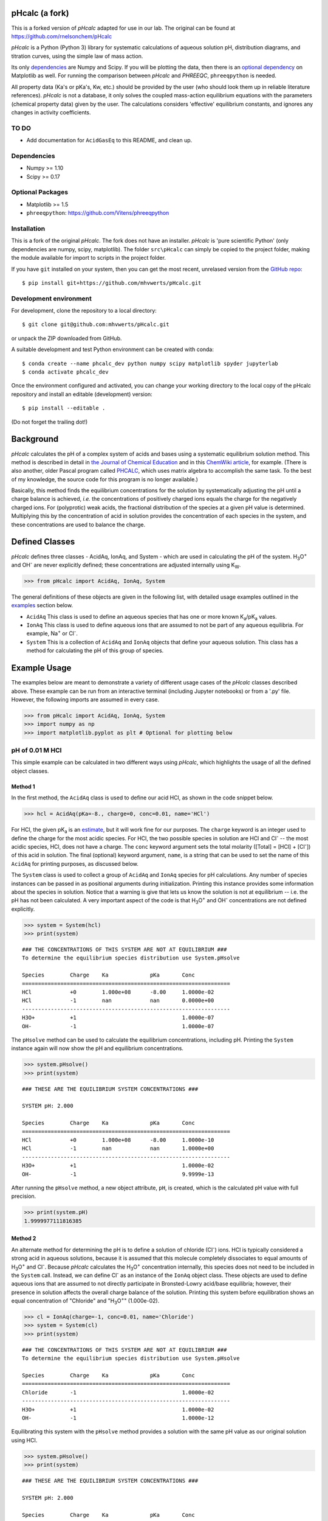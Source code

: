 pHcalc (a fork)
###############

This is a forked version of *pHcalc* adapted for use in our lab. The original can be found at 
https://github.com/rnelsonchem/pHcalc

*pHcalc* is a Python (Python 3) library for systematic calculations of aqueous solution pH,
distribution diagrams, and titration curves, using the simple law of mass action.

Its only dependencies_ are Numpy and
Scipy. If you will be plotting the data, then there is an `optional
dependency`_ on Matplotlib as well. For running the comparison between *pHcalc* and
*PHREEQC*, ``phreeqpython`` is needed. 

All property data (Ka's or pKa's, Kw, etc.) should be provided by the user (who should look 
them up in reliable literature references). *pHcalc* is not a database, it only solves the
coupled mass-action equilibrium equations with the parameters (chemical property data) given by the user. 
The calculations considers 'effective' equilibrium constants, and ignores any changes in activity coefficients.


TO DO
-----

* Add documentation for ``AcidGasEq`` to this README, and clean up.



.. _dependencies:

Dependencies
------------

* Numpy >= 1.10

* Scipy >= 0.17

.. _optional dependency:

Optional Packages
-----------------

* Matplotlib >= 1.5

* ``phreeqpython``: https://github.com/Vitens/phreeqpython


Installation
------------

This is a fork of the original *pHcalc*. The fork does not have an installer.
*pHcalc* is 
'pure scientific Python' (only dependencies are numpy, scipy, matplotlib).
The folder ``src\pHcalc`` can simply be copied to the project folder, making the
module available for import to scripts in the project folder. 

If you have ``git`` installed on your system, then you can get the most
recent, unrelased version from the `GitHub repo`_::

    $ pip install git+https://github.com/mhvwerts/pHcalc.git


Development environment
-----------------------

For development, clone the repository to a local directory::

	$ git clone git@github.com:mhvwerts/pHcalc.git

or unpack the ZIP downloaded from GitHub.

A suitable development and test Python environment can be created with conda::

    $ conda create --name phcalc_dev python numpy scipy matplotlib spyder jupyterlab
    $ conda activate phcalc_dev


Once the environment configured and activated, you can change your working directory to the local copy of the pHcalc repository and install an editable (development) version::


	$ pip install --editable .

(Do not forget the trailing dot!)


Background
##########

*pHcalc* calculates the pH of a complex system of acids and bases using a
systematic equilibrium solution method. This method is described in detail in
`the Journal of Chemical Education`_ and in this `ChemWiki article`_, for
example. (There is also another, older Pascal program called PHCALC_, which
uses matrix algebra to accomplish the same task. To the best of my knowledge,
the source code for this program is no longer available.)

Basically, this method finds the equilibrium concentrations for the solution
by systematically adjusting the pH until a charge balance is achieved, *i.e.*
the concentrations of positively charged ions equals the charge for the
negatively charged ions.  For (polyprotic) weak acids, the fractional
distribution of the species at a given pH value is determined. Multiplying
this by the concentration of acid in solution provides the concentration of
each species in the system, and these concentrations are used to balance the
charge.

Defined Classes
###############

*pHcalc* defines three classes - AcidAq, IonAq, and System - which are used in
calculating the pH of the system. |H3O| and |OH-| are never explicitly
defined; these concentrations are adjusted internally using K\ :sub:`W`\ .

.. code:: python

    >>> from pHcalc import AcidAq, IonAq, System

The general definitions of these objects are given in the following list, with
detailed usage examples outlined in the examples_ section below. 

- ``AcidAq`` This class is used to define an aqueous species that has one or
  more known |Ka|/|pKa| values.

- ``IonAq`` This class is used to define aqueous ions that are assumed to not
  be part of any aqueous equilibria. For example, |Na+| or |Cl-|.

- ``System`` This is a collection of ``AcidAq`` and ``IonAq`` objects that
  define your aqueous solution. This class has a method for calculating the pH
  of this group of species.

.. _examples:

Example Usage
#############

The examples below are meant to demonstrate a variety of different usage cases
of the *pHcalc* classes described above. These example can be run from an
interactive terminal (including Jupyter notebooks) or from a '.py' file.
However, the following imports are assumed in every case.

.. code:: python

    >>> from pHcalc import AcidAq, IonAq, System
    >>> import numpy as np
    >>> import matplotlib.pyplot as plt # Optional for plotting below

pH of 0.01 M HCl
----------------

This simple example can be calculated in two different ways using *pHcalc*,
which highlights the usage of all the defined object classes. 

Method 1
________

In the first method, the ``AcidAq`` class is used to define our acid HCl, as
shown in the code snippet below.

.. code:: python

    >>> hcl = AcidAq(pKa=-8., charge=0, conc=0.01, name='HCl')

For HCl, the given |pKa| is an estimate_, but it will work fine for our
purposes. The ``charge`` keyword is an integer used to define the charge for
the most acidic species. For HCl, the two possible species in solution are HCl
and |Cl-| -- the most acidic species, HCl, does not have a charge. The
``conc`` keyword argument sets the total molarity ([Total] = [HCl] + [|Cl-|])
of this acid in solution. The final (optional) keyword argument, ``name``, is
a string that can be used to set the name of this ``AcidAq`` for printing
purposes, as discussed below.

The ``System`` class is used to collect a group of ``AcidAq`` and ``IonAq``
species for pH calculations. Any number of species instances can be passed in
as positional arguments during initialization. Printing this instance provides
some information about the species in solution. Notice that a warning is give
that lets us know the solution is not at equilibrium -- i.e. the pH has not
been calculated. A very important aspect of the code is that |H3O| and |OH-|
concentrations are not defined explicitly. 

.. code:: python

   >>> system = System(hcl)
   >>> print(system)


::

   ### THE CONCENTRATIONS OF THIS SYSTEM ARE NOT AT EQUILIBRIUM ###
   To determine the equilibrium species distribution use System.pHsolve
   
   Species        Charge    Ka             pKa       Conc
   =================================================================
   HCl            +0        1.000e+08      -8.00     1.0000e-02
   HCl            -1        nan            nan       0.0000e+00
   -----------------------------------------------------------------
   H3O+           +1                                 1.0000e-07
   OH-            -1                                 1.0000e-07

The ``pHsolve`` method can be used to calculate the equilibrium
concentrations, including pH. Printing the ``System`` instance again will now
show the pH and equilibrium concentrations. 

.. code:: python

   >>> system.pHsolve()
   >>> print(system)

::

    ### THESE ARE THE EQUILIBRIUM SYSTEM CONCENTRATIONS ###

    SYSTEM pH: 2.000

    Species        Charge    Ka             pKa       Conc
    =================================================================
    HCl            +0        1.000e+08      -8.00     1.0000e-10
    HCl            -1        nan            nan       1.0000e+00
    -----------------------------------------------------------------
    H3O+           +1                                 1.0000e-02
    OH-            -1                                 9.9999e-13


After running the ``pHsolve`` method, a new object attribute, ``pH``, is
created, which is the calculated pH value with full precision. 

.. code:: python

   >>> print(system.pH)
   1.9999977111816385

Method 2
________

An alternate method for determining the pH is to define a solution of chloride
(|Cl-|) ions. HCl is typically considered a strong acid in aqueous solutions,
because it is assumed that this molecule completely dissociates to equal
amounts of |H3O| and |Cl-|. Because *pHcalc* calculates the |H3O|
concentration internally, this species does not need to be included in the
``System`` call. Instead, we can define |Cl-| as an instance of the ``IonAq``
object class. These objects are used to define aqueous ions that are assumed
to not directly participate in Bronsted-Lowry acid/base equilibria; however,
their presence in solution affects the overall charge balance of the solution.
Printing this system before equilibration shows an equal concentration of
"Chloride" and "|H3O|" (1.000e-02).

.. code:: python

    >>> cl = IonAq(charge=-1, conc=0.01, name='Chloride')
    >>> system = System(cl)
    >>> print(system)

::

    ### THE CONCENTRATIONS OF THIS SYSTEM ARE NOT AT EQUILIBRIUM ###
    To determine the equilibrium species distribution use System.pHsolve

    Species        Charge    Ka             pKa       Conc
    =================================================================
    Chloride       -1                                 1.0000e-02
    -----------------------------------------------------------------
    H3O+           +1                                 1.0000e-02
    OH-            -1                                 1.0000e-12 

Equilibrating this system with the ``pHsolve`` method provides a solution with
the same pH value as our original solution using HCl.

.. code:: python

   >>> system.pHsolve()
   >>> print(system)

::

    ### THESE ARE THE EQUILIBRIUM SYSTEM CONCENTRATIONS ###

    SYSTEM pH: 2.000

    Species        Charge    Ka             pKa       Conc
    =================================================================
    Chloride       -1                                 1.0000e-02
    -----------------------------------------------------------------
    H3O+           +1                                 1.0000e-02
    OH-            -1                                 9.9999e-13


pH of 1e-8 M HCl
----------------

This is a notoriously tricky example for introductory chemistry students;
however, *pHcalc* handles it nicely.

.. code:: python

    >>> cl = IonAq(charge=-1, conc=1e-8)
    >>> system = System(cl)
    >>> system.pHsolve()
    >>> print(system) # pH is 6.978 NOT 8!

::

    ### THESE ARE THE EQUILIBRIUM SYSTEM CONCENTRATIONS ###

    SYSTEM pH: 6.978

    Species        Charge    Ka             pKa       Conc
    =================================================================
    Chloride       -1                                 1.0000e-08
    -----------------------------------------------------------------
    H3O+           +1                                 1.0512e-07
    OH-            -1                                 9.5125e-08

pH of 0.01 M NaOH
-----------------

This example is very similar to our second HCl example, except that our IonAq
species must have a positive charge. In the same manner as our HCl examples
above, the charge balance is achieved internally by the system using an
equivalent amount of |OH-|.

.. code:: python

    >>> na = IonAq(charge=1, conc=0.01)
    >>> system = System(na)
    >>> system.pHsolve()
    >>> print(system.pH) # Should print 12.00000

pH of 0.01 M HF
---------------

Here we will use an AcidAq object instance to define the weak acid HF, which has
a |Ka| of 6.76e-4 and a |pKa| of 3.17. You can use either value when you
create the AcidAq instance. When defining an AcidAq species, you must always
define a ``charge`` keyword argument, which is the charge of the *fully
protonated species*.

.. code:: python

    >>> hf = AcidAq(Ka=6.76e-4, charge=0, conc=0.01)
    >>> # hf = AcidAq(pKa=3.17, charge=0, conc=0.01) will also work
    >>> system = System(hf)
    >>> system.pHsolve()
    >>> print(system.pH) # Should print 2.6413261

pH of 0.01 M NaF
----------------

This system consist of a 1:1 mixture of an HF AcidAq instance and a |Na+|
IonAq instance. The System object can be instantiated with an arbitrary
number of AcidAq and IonAq objects. Again, there is an implied equivalent of
|OH-| necessary to balance the charge of the system.

.. code:: python

    >>> hf = AcidAq(Ka=6.76e-4, charge=0, conc=0.01)
    >>> na = IonAq(charge=1, conc=0.01)
    >>> system = System(hf, na)
    >>> system.pHsolve()
    >>> print(system.pH) # Should print 7.5992233


pH of 0.01 M |H2CO3|
--------------------

The |Ka| and |pKa| attributes also accept lists of values for polyprotic
species.

.. code:: python

    >>> carbonic = AcidAq(pKa=[6.35, 10.33], charge=0, conc=0.01)
    >>> system = System(carbonic)
    >>> system.pHsolve()
    >>> print(system.pH) # Should print 4.176448

pH of 0.01 M Alanine Zwitterion Form
------------------------------------

Alanine has two pKa values, 2.35 and 9.69, and the fully protonated form is
positively charged. In order to define the neutral zwitterion, a ``System``
containing only the positively charged ``AcidAq`` object needs to be defined.
The charge balance in this case implies a single equivalent of |OH-|, as can
be seen by printing the ``System`` instance before calculating the pH.

.. code:: python 

    >>> ala = AcidAq(pKa=[2.35, 9.69], charge=1, conc=0.01)
    >>> system = System(ala)
    >>> print(system)

::

    ### THE CONCENTRATIONS OF THIS SYSTEM ARE NOT AT EQUILIBRIUM ###
    To determine the equilibrium species distribution use System.pHsolve

    Species        Charge    Ka             pKa       Conc
    =================================================================
    Acid1          +1        4.467e-03      2.35      1.0000e-02
    Acid1          +0        2.042e-10      9.69      0.0000e+00
    Acid1          -1        nan            nan       0.0000e+00
    -----------------------------------------------------------------
    H3O+           +1                                 1.0000e-12
    OH-            -1                                 1.0000e-02

.. code:: python

    >>> system.pHsolve()
    >>> print(system)

::

    ### THESE ARE THE EQUILIBRIUM SYSTEM CONCENTRATIONS ###

    SYSTEM pH: 6.099

    Species        Charge    Ka             pKa       Conc
    =================================================================
    Acid1          +1        4.467e-03      2.35      1.7810e-04
    Acid1          +0        2.042e-10      9.69      9.9957e-01
    Acid1          -1        nan            nan       2.5643e-04
    -----------------------------------------------------------------
    H3O+           +1                                 7.9587e-07
    OH-            -1                                 1.2565e-08

In practice, though, a solution of this species would be created by dissolving
the commercially available HCl salt of alanine (Ala*HCl) in water and adding
an equimolar amount of NaOH to free the base. This situation can be easily
accomplished by adding ``IonAq`` instances for |Cl-| and |Na+|; the result of
this pH calculation is equivalent to before. (Note: the ionic strength of this
solution will be quite a bit different, though.)

.. code:: python

    >>> ala = AcidAq(pKa=[2.35, 9.69], charge=1, conc=0.01)
    >>> cl = IonAq(charge=-1, conc=0.01, name='Chloride')
    >>> na = IonAq(charge=1, conc=0.01, name='Sodium')
    >>> system = System(ala, cl, na)
    >>> system.pHsolve()
    >>> print(system)

::

    ### THESE ARE THE EQUILIBRIUM SYSTEM CONCENTRATIONS ###

    SYSTEM pH: 6.099

    Species        Charge    Ka             pKa       Conc
    =================================================================
    Acid1          +1        4.467e-03      2.35      1.7810e-04
    Acid1          +0        2.042e-10      9.69      9.9957e-01
    Acid1          -1        nan            nan       2.5643e-04
    -----------------------------------------------------------------
    Chloride       -1                                 1.0000e-02
    -----------------------------------------------------------------
    Sodium         +1                                 1.0000e-02
    -----------------------------------------------------------------
    H3O+           +1                                 7.9587e-07
    OH-            -1                                 1.2565e-08

pH of 0.01 M |NH4PO4|
---------------------

This is equivalent to a 1:3 mixture of |H3PO4| and |NH4|, both of which are
defined by AcidAq objects. Three equivalents of |OH-| are implied to balance the
charge of the system.

.. code:: python

    >>> phos = AcidAq(pKa=[2.148, 7.198, 12.319], charge=0, conc=0.01)
    >>> nh4 = AcidAq(pKa=9.25, charge=1, conc=0.01*3)
    >>> system = System(phos, nh4)
    >>> system.pHsolve()
    >>> print(system.pH) # Should print 8.95915298

Distribution Diagrams
---------------------

AcidAq objects also define a function called ``alpha``, which calculates the
fractional distribution of species at a given pH. This function can be used to
create distribution diagrams for weak acid species. ``alpha`` takes a single
argument, which is a single pH value or a Numpy array of values. For a single
pH value, the function returns a Numpy array of fractional distributions
ordered from most acid to least acidic species. 

.. code:: python

    >>> phos = AcidAq(pKa=[2.148, 7.198, 12.319], charge=0, conc=0.01)
    >>> phos.alpha(7.0)
    array([ 8.6055e-06, 6.1204e-01, 3.8795e-01, 1.8611e-06])
    >>> # This is H3PO4, H2PO4-, HPO4_2-, and PO4_3-

For a Numpy array of pH values, a 2D array of fractional distribution values
is returned, where each row is a series of distributions for each given pH.
The 2D returned array can be used to plot a distribution diagram. 

.. code:: python

    >>> phos = AcidAq(pKa=[2.148, 7.198, 12.319], charge=0, conc=0.01)
    >>> phs = np.linspace(0, 14, 1000)
    >>> fracs = phos.alpha(phs)
    >>> plt.plot(phs, fracs)
    >>> plt.legend(['H3PO4', 'H2PO4^1-', 'HPO4^2-', 'PO4^3-'])
    >>> plt.show()

.. image:: ./_static/dist_diagram.png

Titration Curves
----------------

Using a simple loop, we can also construct arbitrary titration curves as well.
In this example, we will titrate |H3PO4| with NaOH.

.. code:: python

    >>> na_moles = np.linspace(1e-8, 5.e-3, 500)
    >>> sol_volume = 1. # Liter
    >>> phos = AcidAq(pKa=[2.148, 7.198, 12.375], charge=0, conc=1.e-3)
    >>> phs = []
    >>> for mol in na_moles:
    >>>     na = IonAq(charge=1, conc=mol/sol_volume)
    >>>     system = System(phos, na)
    >>>     system.pHsolve()
    >>>     phs.append(system.pH)
    >>> plt.plot(na_moles, phs)
    >>> plt.show()

.. image:: ./_static/titration_crv.png


.. Substitutions


.. |Na+| replace:: Na\ :sup:`+`
.. |Cl-| replace:: Cl\ :sup:`-`
.. |H3O| replace:: H\ :sub:`3`\ O\ :sup:`+`
.. |OH-| replace:: OH\ :sup:`-`
.. |H2CO3| replace:: H\ :sub:`2`\ CO\ :sub:`3`
.. |NaHCO3| replace:: NaHCO\ :sub:`3`
.. |Ka| replace:: K\ :sub:`a`
.. |pKa| replace:: pK\ :sub:`a`
.. |NH4PO4| replace:: (NH\ :sub:`4`\ )\ :sub:`3`\ PO\ :sub:`4`
.. |H3PO4| replace:: H\ :sub:`3`\ PO\ :sub:`4`
.. |NH4| replace:: NH\ :sub:`4`\ :sup:`+`

.. External Hyperlinks

.. _GitHub repo: https://github.com/rnelsonchem/pHcalc
.. _PyPI: https://pypi.python.org/pypi/pHcalc
.. _the Journal of Chemical Education:
      http://pubs.acs.org/doi/abs/10.1021/ed100784v
.. _ChemWiki article: 
    http://chemwiki.ucdavis.edu/Core/Analytical_Chemistry/Analytical_Chemistry_2.0/06_Equilibrium_Chemistry/6G%3A_Solving_Equilibrium_Problems#6G.3_A_Systematic_Approach_to_Solving_Equilibrium_Problems
.. _PHCALC: http://pubs.acs.org/doi/pdf/10.1021/ed071p119
.. _estimate: https://organicchemistrydata.org/hansreich/resources/pka/pka_data/evans_pKa_table.pdf

